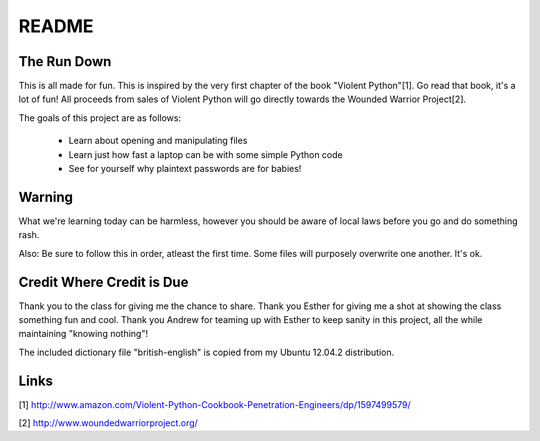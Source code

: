 README
######

The Run Down
============

This is all made for fun.  This is inspired by the very first chapter of the book
"Violent Python"[1].  Go read that book, it's a lot of fun! All proceeds from 
sales of Violent Python will go directly towards the Wounded Warrior Project[2].

The goals of this project are as follows:
    
    * Learn about opening and manipulating files
    * Learn just how fast a laptop can be with some simple Python code
    * See for yourself why plaintext passwords are for babies!


Warning
=======

What we're learning today can be harmless, however you should be aware of local 
laws before you go and do something rash.

Also:  Be sure to follow this in order, atleast the first time.  Some files 
will purposely overwrite one another.  It's ok.


Credit Where Credit is Due
==========================

Thank you to the class for giving me the chance to share.  Thank you Esther for giving me a shot at showing the class something fun and cool.
Thank you Andrew for teaming up with Esther to keep sanity in this project, all the while maintaining "knowing nothing"!

The included dictionary file "british-english" is copied from my Ubuntu 12.04.2 distribution.  

Links
=====

[1] http://www.amazon.com/Violent-Python-Cookbook-Penetration-Engineers/dp/1597499579/

[2] http://www.woundedwarriorproject.org/
